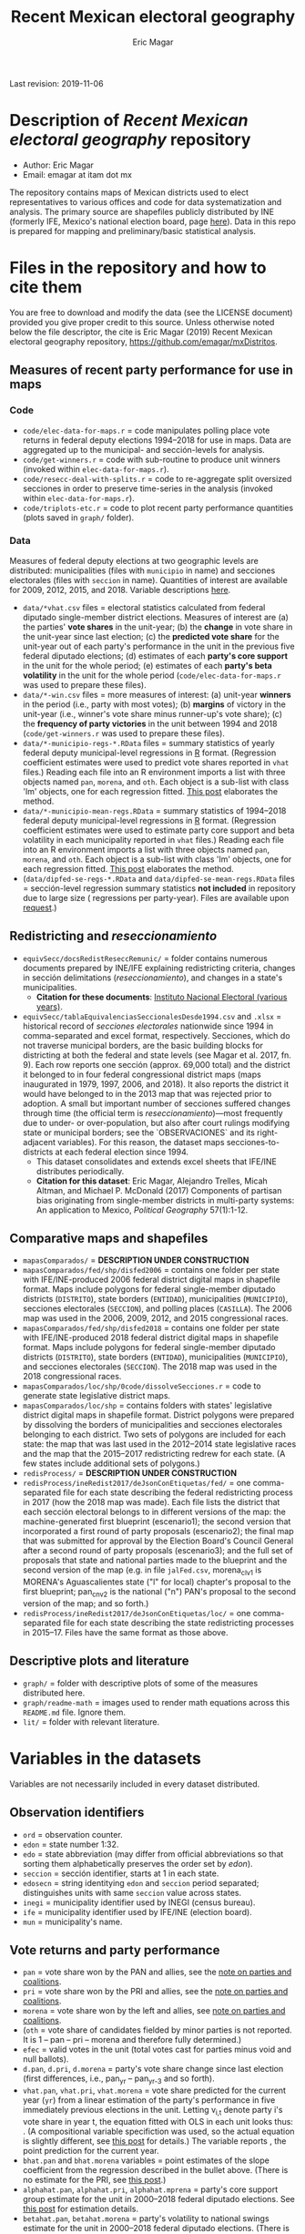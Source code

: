 #+TITLE: Recent Mexican electoral geography
#+AUTHOR: Eric Magar
Last revision: 2019-11-06

# Export to md: M-x org-md-export-to-markdown

* Description of /Recent Mexican electoral geography/ repository
- Author: Eric Magar
- Email: emagar at itam dot mx
The repository contains maps of Mexican districts used to elect representatives to various offices and code for data systematization and analysis. The primary source are shapefiles publicly distributed by INE (formerly IFE, Mexico's national election board, page [[https://cartografia.ife.org.mx/sige7/?cartografia][here]]). Data in this repo is prepared for mapping and preliminary/basic statistical analysis.
* Files in the repository and how to cite them
You are free to download and modify the data (see the LICENSE document) provided you give proper credit to this source. Unless otherwise noted below the file descriptor, the cite is Eric Magar (2019) Recent Mexican electoral geography repository, [[https://github.com/emagar/mxDistritos]].
** Measures of recent party performance for use in maps 
*** Code
- ~code/elec-data-for-maps.r~ <<elec-code>> = code manipulates polling place vote returns in federal deputy elections 1994--2018 for use in maps. Data are aggregated up to the municipal- and sección-levels for analysis.
- ~code/get-winners.r~ = code with sub-routine to produce unit winners (invoked within ~elec-data-for-maps.r~).
- ~code/resecc-deal-with-splits.r~ = code to re-aggregate split oversized secciones in order to preserve time-series in the analysis (invoked within ~elec-data-for-maps.r~).
- ~code/triplots-etc.r~ = code to plot recent party performance quantities (plots saved in ~graph/~ folder). 
*** Data
# More measures: 
# 1. n times unit has been moved by a party in 1997,2006,2013,2018 (Trelles); 
# 2. turnout (lisnom not complete); 
# 3. more on unit volatility (emm), 
# 4. ENP/Molinar?
# 5. DSI (for distric-level measures)
Measures of federal deputy elections at two geographic levels are distributed: municipalities (files with ~municipio~ in name) and secciones electorales (files with ~seccion~ in name). Quantities of interest are available for 2009, 2012, 2015, and 2018. Variable descriptions [[codebookElec][here]]. 
- ~data/*vhat.csv~ files = electoral statistics calculated from federal diputado single-member district elections. Measures of interest are (a) the parties' *vote shares* in the unit-year; (b) the *change* in vote share in the unit-year since last election; (c) the *predicted vote share* for the unit-year out of each party's performance in the unit in the previous five federal diputado elections; (d) estimates of each *party's core support* in the unit for the whole period; (e) estimates of each *party's beta volatility* in the unit for the whole period (~code/elec-data-for-maps.r~ was used to prepare these files). 
- ~data/*-win.csv~ files = more measures of interest: (a) unit-year *winners* in the period (i.e., party with most votes); (b) *margins* of victory in the unit-year (i.e., winner's vote share minus runner-up's vote share); (c) the *frequency of party victories* in the unit between 1994 and 2018 (~code/get-winners.r~ was used to prepare these files). 
- ~data/*-municipio-regs-*.RData~ files = summary statistics of yearly federal deputy municipal-level regressions in [[https://www.r-project.org/][R]] format. (Regression coefficient estimates were used to predict vote shares reported in ~vhat~ files.) Reading each file into an R environment imports a list with three objects named ~pan~, ~morena~, and ~oth~. Each object is a sub-list with [[./graph/readme-math/about-2500.svg]] class 'lm' objects, one for each regression fitted. [[https://emagar.github.io/residuales-2018-english/][This post]] elaborates the method. 
- ~data/*-municipio-mean-regs.RData~ = summary statistics of 1994--2018 federal deputy municipal-level regressions in [[https://www.r-project.org/][R]] format. (Regression coefficient estimates were used to estimate party core support and beta volatility in each municipality reported in ~vhat~ files.) Reading each file into an R environment imports a list with three objects named ~pan~, ~morena~, and ~oth~. Each object is a sub-list with [[./graph/readme-math/about-2500.svg]] class 'lm' objects, one for each regression fitted. [[https://emagar.github.io/residuales-2018-english/][This post]] elaborates the method.
- (~data/dipfed-se-regs-*.RData~ and ~data/dipfed-se-mean-regs.RData~ files = sección-level regression summary statistics *not included* in repository due to large size ([[./graph/readme-math/about-66k.svg]] regressions per party-year). Files are available upon [[mailto:emagar@gmail.com][request]].)
** Redistricting and /reseccionamiento/ 
- ~equivSecc/docsRedistReseccRemunic/~ = folder contains numerous documents prepared by INE/IFE explaining redistricting criteria, changes in sección delimitations (/reseccionamiento/), and changes in a state's municipalities.
  + *Citation for these documents*: [[https://ine.mx][Instituto Nacional Electoral (various years)]].
- ~equivSecc/tablaEquivalenciasSeccionalesDesde1994.csv~ and ~.xlsx~ = historical record of /secciones electorales/ nationwide since 1994 in comma-separated and excel format, respectively. Secciones, which do not traverse municipal borders, are the basic building blocks for districting at both the federal and state levels (see Magar et al. 2017, fn. 9). Each row reports one sección (approx. 69,000 total) and the district it belonged to in four federal congressional district maps (maps inaugurated in 1979, 1997, 2006, and 2018). It also reports the district it would have belonged to in the 2013 map that was rejected prior to adoption. A small but important number of secciones suffered changes through time (the official term is /reseccionamiento/)---most frequently due to under- or over-population, but also after court rulings modifying state or municipal borders; see the `OBSERVACIONES` and its right-adjacent variables). For this reason, the dataset maps secciones-to-districts at each federal election since 1994.  
  + This dataset consolidates and extends excel sheets that IFE/INE distributes periodically. 
  + *Citation for this dataset*: Eric Magar, Alejandro Trelles, Micah Altman, and Michael P. McDonald (2017) Components of partisan bias originating from single-member districts in multi-party systems: An application to Mexico, /Political Geography/ 57(1):1-12. 
** Comparative maps and shapefiles
- ~mapasComparados/~ = *DESCRIPTION UNDER CONSTRUCTION*
- ~mapasComparados/fed/shp/disfed2006~ = contains one folder per state with IFE/INE-produced 2006 federal district digital maps in shapefile format. Maps include polygons for federal single-member diputado districts (~DISTRITO~), state borders (~ENTIDAD~), municipalities (~MUNICIPIO~), secciones electorales (~SECCION~), and polling places (~CASILLA~). The 2006 map was used in the 2006, 2009, 2012, and 2015 congressional races. 
- ~mapasComparados/fed/shp/disfed2018~ = contains one folder per state with IFE/INE-produced 2018 federal district digital maps in shapefile format. Maps include polygons for federal single-member diputado districts (~DISTRITO~), state borders (~ENTIDAD~), municipalities (~MUNICIPIO~), and secciones electorales (~SECCION~). The 2018 map was used in the 2018 congressional races. 
- ~mapasComparados/loc/shp/0code/dissolveSecciones.r~ = code to generate state legislative district maps. 
- ~mapasComparados/loc/shp~ = contains folders with states' legislative district digital maps in shapefile format. District polygons were prepared by dissolving the borders of municipalities and secciones electorales belonging to each district. Two sets of polygons are included for each state: the map that was last used in the 2012--2014 state legislative races and the map that the 2015--2017 redistricting redrew for each state. (A few states include additional sets of polygons.) 
- ~redisProcess/~ = *DESCRIPTION UNDER CONSTRUCTION*
- ~redisProcess/ineRedist2017/deJsonConEtiquetas/fed/~ = one comma-separated file for each state describing the federal redistricting process in 2017 (how the 2018 map was made). Each file lists the district that each sección electoral belongs to in different versions of the map: the machine-generated first blueprint (escenario1); the second version that incorporated a first round of party proposals (escenario2); the final map that was submitted for approval by the Election Board's Council General after a second round of party proposals (escenario3); and the full set of proposals that state and national parties made to the blueprint and the second version of the map (e.g. in file ~jalFed.csv~, morena_clv1 is MORENA's Aguascalientes state ("l" for local) chapter's proposal to the first blueprint; pan_cnv2 is the national ("n") PAN's  proposal to the second version of the map; and so forth.) 
- ~redisProcess/ineRedist2017/deJsonConEtiquetas/loc/~ = one comma-separated file for each state describing the state redistricting processes in 2015--17. Files have the same format as those above. 
** Descriptive plots and literature
- ~graph/~ = folder with descriptive plots of some of the measures distributed here. 
- ~graph/readme-math~ = images used to render math equations across this ~README.md~ file. Ignore them. 
- ~lit/~ = folder with relevant literature. 
* Variables in the datasets <<codebookElec>> 
Variables are not necessarily included in every dataset distributed.
** Observation identifiers
- ~ord~ = observation counter.
- ~edon~ = state number 1:32.
- ~edo~ = state abbreviation (may differ from official abbreviations so that sorting them alphabetically preserves the order set by /edon/).
- ~seccion~ = sección identifier, starts at 1 in each state.
- ~edosecn~ = string identitying ~edon~ and ~seccion~ period separated; distinguishes units with same ~seccion~ value across states.
- ~inegi~ = municipality identifier used by INEGI (census bureau).
- ~ife~ = municipality identifier used by IFE/INE (election board).
- ~mun~ = municipality's name.
** Vote returns and party performance
- ~pan~ = vote share won by the PAN and allies, see the [[noteCoal][note on parties and coalitions]]. 
- ~pri~ = vote share won by the PRI and allies, see the [[noteCoal][note on parties and coalitions]].
- ~morena~ = vote share won by the left and allies, see [[noteCoal][note on parties and coalitions]].
- (~oth~ = vote share of candidates fielded by minor parties is not reported. It is 1 -- pan -- pri -- morena and therefore fully determined.)
- ~efec~ = valid votes in the unit (total votes cast for parties minus void and null ballots).
- ~d.pan~, ~d.pri~, ~d.morena~ = party's vote share change since last election (first differences, i.e., pan_{yr} -- pan_{yr-3} and so forth).
- ~vhat.pan~, ~vhat.pri~, ~vhat.morena~ = vote share predicted for the current year (~yr~) from a linear estimation of the party's performance in five immediately previous elections in the unit. Letting v_{i,t} denote party i's vote share in year t, the equation fitted with OLS in each unit looks thus: [[./graph/readme-math/5-yr.svg]]. (A compositional variable specifiction was used, so the actual equation is slightly different, see [[https://emagar.github.io/residuales-2018-english/][this post]] for details.) The variable reports [[./graph/readme-math/vhat.svg]], the point prediction for the current year.
- ~bhat.pan~ and ~bhat.morena~ variables = point estimates of the slope coefficient from the regression described in the bullet above. (There is no estimate for the PRI, see [[https://emagar.github.io/residuales-2018-english/][this post]].)
- ~alphahat.pan~, ~alphahat.pri~, ~alphahat.mprena~ = party's core support group estimate for the unit in 2000--2018 federal diputado elections. See [[https://emagar.github.io/residuales-2018-english/][this post]] for estimation details. 
- ~betahat.pan~, ~betahat.morena~ = party's volatility to national swings estimate for the unit in 2000--2018 federal diputado elections. (There is no estimate for the PRI, see [[https://emagar.github.io/residuales-2018-english/][this post]].) 
- ~w94~, ~w97~, ..., ~w18~ = string with the name of the party that won the largest vote share in the unit in 1994, 1997, ..., 2018, respectively.
- ~mg94~, ~mg97~, ..., ~mg18~ = margin of victory (i.e. difference between winner's and runner-up's vote shares) in the unit in 1994, 1997, ..., 2018, respectively.
- ~n.win.pan~ = number of times the PAN (with or without coalition partners) finished first in the unit between 1994 and 2018.  
- ~n.win.pri~ = number of times the PRI (with or without coalition partners) finished first in the unit between 1994 and 2018.  
- ~n.win.morena~ = number of times the left finished first in the unit between 1994 and 2018. Up to 2012, this was the PRD (with or without coalition partners). In 2018, this was MORENA (with or without coalition partners). In 2015, it was either (with or without coalition partners).
- ~n.win.oth~ = number of time some party or coalition other than those listed above finished first in the unit between 1994 and 2018.  
** Redistricting and /reseccionamiento/
- ~split~ = equals 0 for secciones that remained unchanged in the period, otherwise indicates the year sección was split into smaller units due to oversize. Estimation of some of the quantities reported involved re-aggregating new units into their oversized parent sección in order to preserve the full vote returns time series. See [[elec-code][code]] for details. 
- ~new~ = equals 0 for secciones that remained unchanged in the period, otherwise indicates the year sección was created by splitting an oversized sección into smaller units. Estimation of some of the quantities reported involved re-aggregating these smaller units into their oversized parent in order to preserve the full vote returns time series. See [[elec-code][code]] for details.
- ~dis1994~ = federal district of the 1976 map that sección belonged to at the 1994 election.
- ~dis1997~ = federal district of the 1997 map that sección belonged to at the 1997 election.
- ~dis2000~ = federal district of the 1997 map that sección belonged to at the 2000 election.
- ~dis2003~ = federal district of the 1997 map that sección belonged to at the 2003 election.
- ~dis2006~ = federal district of the 2006 map that sección belonged to at the 2006 election.
- ~dis2009~ = federal district of the 2006 map that sección belonged to at the 2009 election.
- ~dis2012~ = federal district of the 2006 map that sección belonged to at the 2012 election.
- ~dis2013~ = federal district of the 2013 map that sección belonged to; 2013 map was never adopted.
- ~dis2015~ = federal district of the 2006 map that sección belonged to at the 2015 election.
- ~dis2018~ = federal district of the 2018 map that sección belonged to at the 2018 election.
- ~OBSERVACIONES~ = character string describing changes that a sección may have suffered through time in the source;
- ~action~ = character string indicates change that sección may have suffered: /merged/ if it was integrated into a neighboring sección due to under-population; /split/ if it was subdivided into two or more new secciones due to over-population; /new/ if it was created from a split sección; /munic/ if it arose to accommodate a change in intermunicipal border lines; /stateChg/ if it arose to accommodate a change in interstate border lines.
- ~fr.to~ = character string indicates whether sección arose /from/ another sección (eg. after latter was split) or was incorported /to/ another sección (eg. latter absorbed it when both were merged).
- ~orig.dest~ = when sección was subdivided, indicates sección number(s) that arose; when sección was merged, indicates which one absorbed it.
- ~when~ = year the change took place.
- ~color~ = character string indicated the cell color in the original excel sheet (secciones that suffered contemporaneous changes shared the same color).
- ~coment~ = character string with comments (in mostly Spanish).
* Note on coalitions <<noteCoal>>
Electoral alliances are extended nationwide and, in some cases, to other years for convenience in the analysis. Details for each party follow.
- Partido Acción Nacional (PAN) fielded candidates jointly with the Green party (PVEM) nationwide in 2000 and with the PRD and minor MC in select districts in 2018. The 2018 coalition was extended nationwide (i.e. PAN + PRD + MC votes added) for analysis. PAN did not ally in any other year in the period. 
- Partido Revolucionario Institucional (PRI) never allied before 2003. It then fielded joint candidates with the PVEM nationwide (in 2006) or in select districts (in 2003, 2009, 2012, and 2015). In 2018 it fielded joint candidates with the PVEM and the PNA in select districts. Alliances were extended nationwide for analysis. 
- The left is generically called by its latest incarnation's name MORENA, the Movimiento de Regeneración Nacional (which is a splinter from PRD, the Partido de la Revolución Democrática). The left's vote up to 1997 is the PRD's, which ran solo. In 2000 the PRD fielded joint candidates nationwide with Partido del Trabajo (PT), Movimiento Ciudadano (MC, then called Convergencia), and two now-extinct minor parties. From 2003 to 2012 the left is the sum of PRD, PT, and MC (an artificial sum in 2003 and 2009 for comparability). In 2015 the left is the sum of votes for the PRD, PT, MORENA, and PES (only the first two fielded joint candidates in select districts). In 2018 the left is the sum of MORENA, PT, and PES which fielded joint candidates in most districts. 
- A residual "others" category sums the votes for parties other than those listed above for analysis. In 1991 the parties whose votes are summed are PARM, PDM, PFCRN, PPS, PEM, and PRT; in 1994 PPS, PFCRN, PARM, UNO-PDM, PT, and PVEM; in 1997 PC, PT, PVEM, PPS, and PDM; in 2000 PCD, PARM and DS; in 2003 PSN, PAS, MP, PLM, and FC; in 2006 PNA and ASDC; in 2009 PNA and PSD; in 2012 PNA only; in 2015 MC, PNA, PH, and a handful of independent candidates; and in 2018 a handful of independent candidates.  

  - ~data/dipfed2015mu-vhat.csv~ = 2015 federal diputado single-member district election statistics. The units are municipalities. Data are municipal aggregates of sección-level returns (i.e. votes from all secciones belonging to a given municipality are added up). The PRI fielded joint candidates with the Green party in some states only, as did the PRD with the PT; both coalitions are extended nationwide for convenience in the analysis (~code/elec-data-for-maps.r~ was used to prepare this file). 
  - Variables in the dataset:<<codebookElec>>
* Acknowledgements
I acknowledge financial support from the Asociación Mexicana de Cultura A.C. and CONACYT's Sistema Nacional de Investigadores. Files distributed here systematize/analyze a massive volume of data from the [[https://ine.mx][Instituto Nacional Electoral]], I am sincerely grateful for their excellent work producing and distributing election results, maps, and associated metadata. I am responsible for mistakes and shortcomings. 
# * below are elements to copy/emulate in this readme file
#   + *Citation for this dataset*: Eric Magar, Alejandro Trelles, Micah Altman, and Michael P. McDonald (2017) Components of partisan bias originating from single-member districts in multi-party systems: An application to Mexico, /Political Geography/ 57(1):1-12. 
#   + *Citation for this dataset*: Eric Magar (2012) Gubernatorial Coattails in Mexican Congressional Elections, /The Journal of Politics/ 74(2):383-399.
# - +~datosBrutos/~ = large directory containing primary sources+ (dropped from repo due to large size... [[mailto:emagar@itam.mx][mail me]] if you need this).

